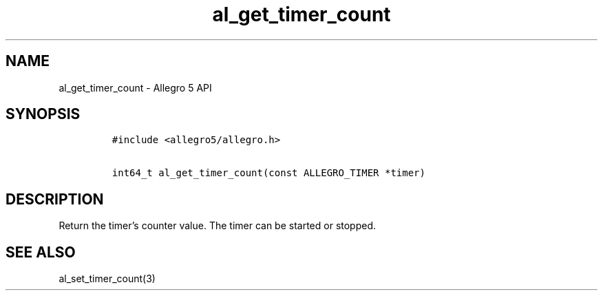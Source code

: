 .\" Automatically generated by Pandoc 3.1.3
.\"
.\" Define V font for inline verbatim, using C font in formats
.\" that render this, and otherwise B font.
.ie "\f[CB]x\f[]"x" \{\
. ftr V B
. ftr VI BI
. ftr VB B
. ftr VBI BI
.\}
.el \{\
. ftr V CR
. ftr VI CI
. ftr VB CB
. ftr VBI CBI
.\}
.TH "al_get_timer_count" "3" "" "Allegro reference manual" ""
.hy
.SH NAME
.PP
al_get_timer_count - Allegro 5 API
.SH SYNOPSIS
.IP
.nf
\f[C]
#include <allegro5/allegro.h>

int64_t al_get_timer_count(const ALLEGRO_TIMER *timer)
\f[R]
.fi
.SH DESCRIPTION
.PP
Return the timer\[cq]s counter value.
The timer can be started or stopped.
.SH SEE ALSO
.PP
al_set_timer_count(3)
